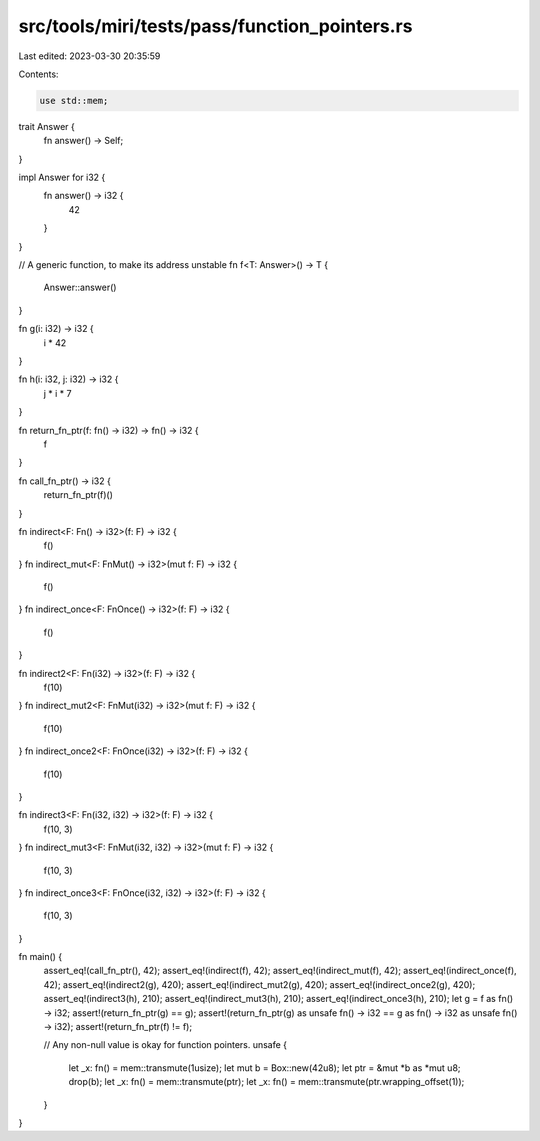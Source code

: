 src/tools/miri/tests/pass/function_pointers.rs
==============================================

Last edited: 2023-03-30 20:35:59

Contents:

.. code-block:: rs

    use std::mem;

trait Answer {
    fn answer() -> Self;
}

impl Answer for i32 {
    fn answer() -> i32 {
        42
    }
}

// A generic function, to make its address unstable
fn f<T: Answer>() -> T {
    Answer::answer()
}

fn g(i: i32) -> i32 {
    i * 42
}

fn h(i: i32, j: i32) -> i32 {
    j * i * 7
}

fn return_fn_ptr(f: fn() -> i32) -> fn() -> i32 {
    f
}

fn call_fn_ptr() -> i32 {
    return_fn_ptr(f)()
}

fn indirect<F: Fn() -> i32>(f: F) -> i32 {
    f()
}
fn indirect_mut<F: FnMut() -> i32>(mut f: F) -> i32 {
    f()
}
fn indirect_once<F: FnOnce() -> i32>(f: F) -> i32 {
    f()
}

fn indirect2<F: Fn(i32) -> i32>(f: F) -> i32 {
    f(10)
}
fn indirect_mut2<F: FnMut(i32) -> i32>(mut f: F) -> i32 {
    f(10)
}
fn indirect_once2<F: FnOnce(i32) -> i32>(f: F) -> i32 {
    f(10)
}

fn indirect3<F: Fn(i32, i32) -> i32>(f: F) -> i32 {
    f(10, 3)
}
fn indirect_mut3<F: FnMut(i32, i32) -> i32>(mut f: F) -> i32 {
    f(10, 3)
}
fn indirect_once3<F: FnOnce(i32, i32) -> i32>(f: F) -> i32 {
    f(10, 3)
}

fn main() {
    assert_eq!(call_fn_ptr(), 42);
    assert_eq!(indirect(f), 42);
    assert_eq!(indirect_mut(f), 42);
    assert_eq!(indirect_once(f), 42);
    assert_eq!(indirect2(g), 420);
    assert_eq!(indirect_mut2(g), 420);
    assert_eq!(indirect_once2(g), 420);
    assert_eq!(indirect3(h), 210);
    assert_eq!(indirect_mut3(h), 210);
    assert_eq!(indirect_once3(h), 210);
    let g = f as fn() -> i32;
    assert!(return_fn_ptr(g) == g);
    assert!(return_fn_ptr(g) as unsafe fn() -> i32 == g as fn() -> i32 as unsafe fn() -> i32);
    assert!(return_fn_ptr(f) != f);

    // Any non-null value is okay for function pointers.
    unsafe {
        let _x: fn() = mem::transmute(1usize);
        let mut b = Box::new(42u8);
        let ptr = &mut *b as *mut u8;
        drop(b);
        let _x: fn() = mem::transmute(ptr);
        let _x: fn() = mem::transmute(ptr.wrapping_offset(1));
    }
}


